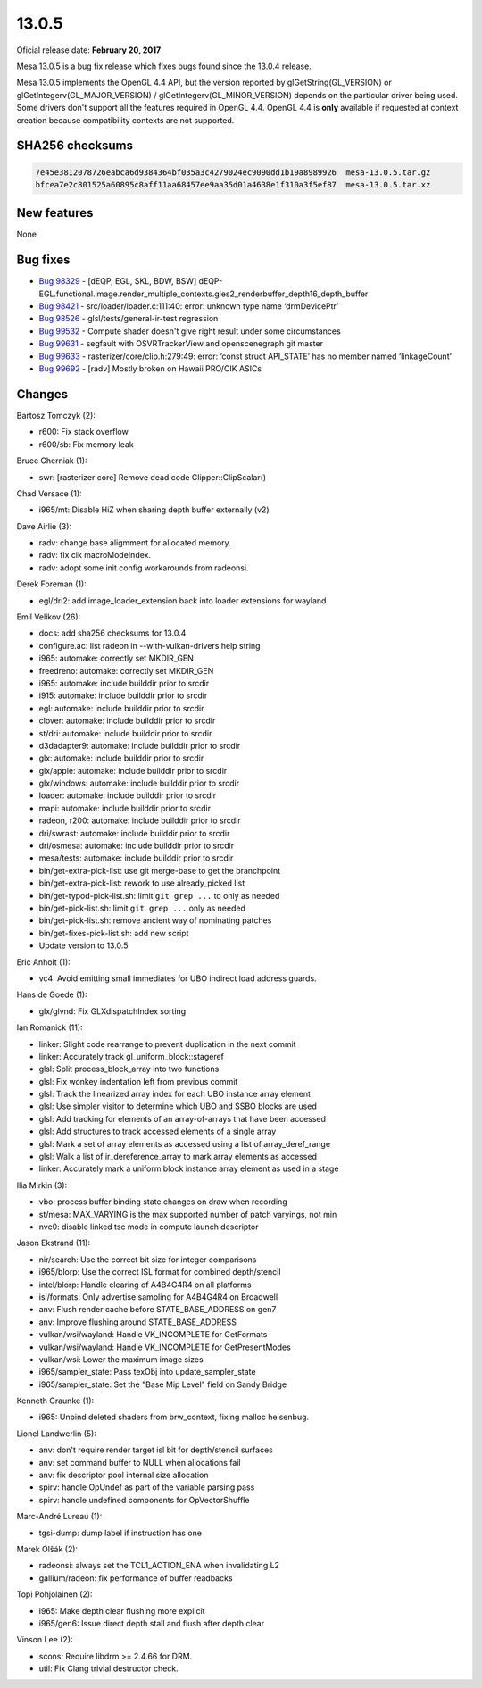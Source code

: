 13.0.5
======

Oficial release date: **February 20, 2017**

Mesa 13.0.5 is a bug fix release which fixes bugs found since the 13.0.4
release.

Mesa 13.0.5 implements the OpenGL 4.4 API, but the version reported by
glGetString(GL\_VERSION) or glGetIntegerv(GL\_MAJOR\_VERSION) /
glGetIntegerv(GL\_MINOR\_VERSION) depends on the particular driver being
used. Some drivers don't support all the features required in OpenGL
4.4. OpenGL 4.4 is **only** available if requested at context creation
because compatibility contexts are not supported.

SHA256 checksums
----------------

.. code-block:: text

    7e45e3812078726eabca6d9384364bf035a3c4279024ec9090dd1b19a8989926  mesa-13.0.5.tar.gz
    bfcea7e2c801525a60895c8aff11aa68457ee9aa35d01a4638e1f310a3f5ef87  mesa-13.0.5.tar.xz

New features
------------

None

Bug fixes
---------

-  `Bug 98329 <https://bugs.freedesktop.org/show_bug.cgi?id=98329>`__ -
   [dEQP, EGL, SKL, BDW, BSW]
   dEQP-EGL.functional.image.render\_multiple\_contexts.gles2\_renderbuffer\_depth16\_depth\_buffer

-  `Bug 98421 <https://bugs.freedesktop.org/show_bug.cgi?id=98421>`__ -
   src/loader/loader.c:111:40: error: unknown type name ‘drmDevicePtr’

-  `Bug 98526 <https://bugs.freedesktop.org/show_bug.cgi?id=98526>`__ -
   glsl/tests/general-ir-test regression

-  `Bug 99532 <https://bugs.freedesktop.org/show_bug.cgi?id=99532>`__ -
   Compute shader doesn't give right result under some circumstances

-  `Bug 99631 <https://bugs.freedesktop.org/show_bug.cgi?id=99631>`__ -
   segfault with OSVRTrackerView and openscenegraph git master

-  `Bug 99633 <https://bugs.freedesktop.org/show_bug.cgi?id=99633>`__ -
   rasterizer/core/clip.h:279:49: error: ‘const struct API\_STATE’ has
   no member named ‘linkageCount’

-  `Bug 99692 <https://bugs.freedesktop.org/show_bug.cgi?id=99692>`__ -
   [radv] Mostly broken on Hawaii PRO/CIK ASICs

Changes
-------

Bartosz Tomczyk (2):

-  r600: Fix stack overflow
-  r600/sb: Fix memory leak

Bruce Cherniak (1):

-  swr: [rasterizer core] Remove dead code Clipper::ClipScalar()

Chad Versace (1):

-  i965/mt: Disable HiZ when sharing depth buffer externally (v2)

Dave Airlie (3):

-  radv: change base aligmment for allocated memory.
-  radv: fix cik macroModeIndex.
-  radv: adopt some init config workarounds from radeonsi.

Derek Foreman (1):

-  egl/dri2: add image\_loader\_extension back into loader extensions
   for wayland

Emil Velikov (26):

-  docs: add sha256 checksums for 13.0.4
-  configure.ac: list radeon in --with-vulkan-drivers help string
-  i965: automake: correctly set MKDIR\_GEN
-  freedreno: automake: correctly set MKDIR\_GEN
-  i965: automake: include builddir prior to srcdir
-  i915: automake: include builddir prior to srcdir
-  egl: automake: include builddir prior to srcdir
-  clover: automake: include builddir prior to srcdir
-  st/dri: automake: include builddir prior to srcdir
-  d3dadapter9: automake: include builddir prior to srcdir
-  glx: automake: include builddir prior to srcdir
-  glx/apple: automake: include builddir prior to srcdir
-  glx/windows: automake: include builddir prior to srcdir
-  loader: automake: include builddir prior to srcdir
-  mapi: automake: include builddir prior to srcdir
-  radeon, r200: automake: include builddir prior to srcdir
-  dri/swrast: automake: include builddir prior to srcdir
-  dri/osmesa: automake: include builddir prior to srcdir
-  mesa/tests: automake: include builddir prior to srcdir
-  bin/get-extra-pick-list: use git merge-base to get the branchpoint
-  bin/get-extra-pick-list: rework to use already\_picked list
-  bin/get-typod-pick-list.sh: limit ``git grep ...`` to only as needed
-  bin/get-pick-list.sh: limit ``git grep ...`` only as needed
-  bin/get-pick-list.sh: remove ancient way of nominating patches
-  bin/get-fixes-pick-list.sh: add new script
-  Update version to 13.0.5

Eric Anholt (1):

-  vc4: Avoid emitting small immediates for UBO indirect load address
   guards.

Hans de Goede (1):

-  glx/glvnd: Fix GLXdispatchIndex sorting

Ian Romanick (11):

-  linker: Slight code rearrange to prevent duplication in the next
   commit
-  linker: Accurately track gl\_uniform\_block::stageref
-  glsl: Split process\_block\_array into two functions
-  glsl: Fix wonkey indentation left from previous commit
-  glsl: Track the linearized array index for each UBO instance array
   element
-  glsl: Use simpler visitor to determine which UBO and SSBO blocks are
   used
-  glsl: Add tracking for elements of an array-of-arrays that have been
   accessed
-  glsl: Add structures to track accessed elements of a single array
-  glsl: Mark a set of array elements as accessed using a list of
   array\_deref\_range
-  glsl: Walk a list of ir\_dereference\_array to mark array elements as
   accessed
-  linker: Accurately mark a uniform block instance array element as
   used in a stage

Ilia Mirkin (3):

-  vbo: process buffer binding state changes on draw when recording
-  st/mesa: MAX\_VARYING is the max supported number of patch varyings,
   not min
-  nvc0: disable linked tsc mode in compute launch descriptor

Jason Ekstrand (11):

-  nir/search: Use the correct bit size for integer comparisons
-  i965/blorp: Use the correct ISL format for combined depth/stencil
-  intel/blorp: Handle clearing of A4B4G4R4 on all platforms
-  isl/formats: Only advertise sampling for A4B4G4R4 on Broadwell
-  anv: Flush render cache before STATE\_BASE\_ADDRESS on gen7
-  anv: Improve flushing around STATE\_BASE\_ADDRESS
-  vulkan/wsi/wayland: Handle VK\_INCOMPLETE for GetFormats
-  vulkan/wsi/wayland: Handle VK\_INCOMPLETE for GetPresentModes
-  vulkan/wsi: Lower the maximum image sizes
-  i965/sampler\_state: Pass texObj into update\_sampler\_state
-  i965/sampler\_state: Set the "Base Mip Level" field on Sandy Bridge

Kenneth Graunke (1):

-  i965: Unbind deleted shaders from brw\_context, fixing malloc
   heisenbug.

Lionel Landwerlin (5):

-  anv: don't require render target isl bit for depth/stencil surfaces
-  anv: set command buffer to NULL when allocations fail
-  anv: fix descriptor pool internal size allocation
-  spirv: handle OpUndef as part of the variable parsing pass
-  spirv: handle undefined components for OpVectorShuffle

Marc-André Lureau (1):

-  tgsi-dump: dump label if instruction has one

Marek Olšák (2):

-  radeonsi: always set the TCL1\_ACTION\_ENA when invalidating L2
-  gallium/radeon: fix performance of buffer readbacks

Topi Pohjolainen (2):

-  i965: Make depth clear flushing more explicit
-  i965/gen6: Issue direct depth stall and flush after depth clear

Vinson Lee (2):

-  scons: Require libdrm >= 2.4.66 for DRM.
-  util: Fix Clang trivial destructor check.

